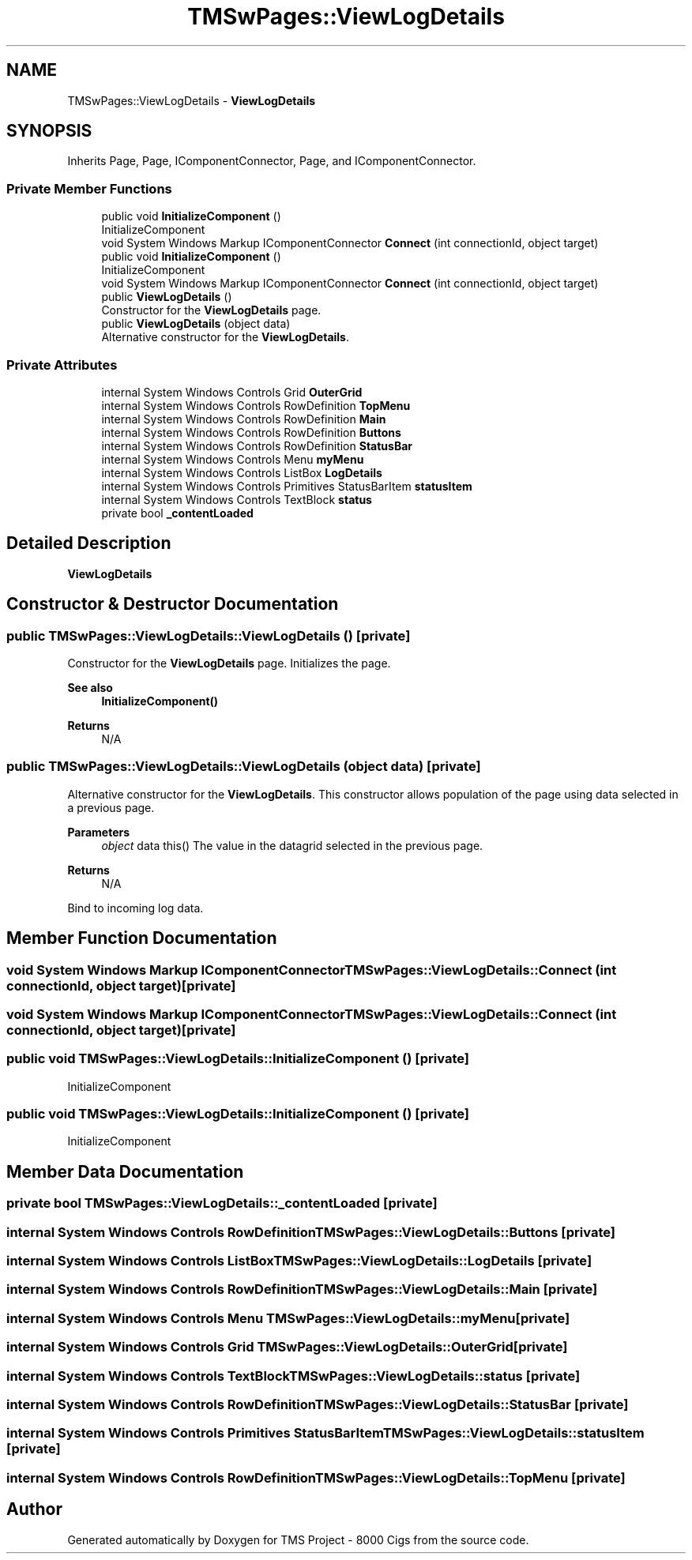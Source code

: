 .TH "TMSwPages::ViewLogDetails" 3 "Fri Nov 22 2019" "Version 3.0" "TMS Project - 8000 Cigs" \" -*- nroff -*-
.ad l
.nh
.SH NAME
TMSwPages::ViewLogDetails \- \fBViewLogDetails\fP  

.SH SYNOPSIS
.br
.PP
.PP
Inherits Page, Page, IComponentConnector, Page, and IComponentConnector\&.
.SS "Private Member Functions"

.in +1c
.ti -1c
.RI "public void \fBInitializeComponent\fP ()"
.br
.RI "InitializeComponent "
.ti -1c
.RI "void System Windows Markup IComponentConnector \fBConnect\fP (int connectionId, object target)"
.br
.ti -1c
.RI "public void \fBInitializeComponent\fP ()"
.br
.RI "InitializeComponent "
.ti -1c
.RI "void System Windows Markup IComponentConnector \fBConnect\fP (int connectionId, object target)"
.br
.ti -1c
.RI "public \fBViewLogDetails\fP ()"
.br
.RI "Constructor for the \fBViewLogDetails\fP page\&. "
.ti -1c
.RI "public \fBViewLogDetails\fP (object data)"
.br
.RI "Alternative constructor for the \fBViewLogDetails\fP\&. "
.in -1c
.SS "Private Attributes"

.in +1c
.ti -1c
.RI "internal System Windows Controls Grid \fBOuterGrid\fP"
.br
.ti -1c
.RI "internal System Windows Controls RowDefinition \fBTopMenu\fP"
.br
.ti -1c
.RI "internal System Windows Controls RowDefinition \fBMain\fP"
.br
.ti -1c
.RI "internal System Windows Controls RowDefinition \fBButtons\fP"
.br
.ti -1c
.RI "internal System Windows Controls RowDefinition \fBStatusBar\fP"
.br
.ti -1c
.RI "internal System Windows Controls Menu \fBmyMenu\fP"
.br
.ti -1c
.RI "internal System Windows Controls ListBox \fBLogDetails\fP"
.br
.ti -1c
.RI "internal System Windows Controls Primitives StatusBarItem \fBstatusItem\fP"
.br
.ti -1c
.RI "internal System Windows Controls TextBlock \fBstatus\fP"
.br
.ti -1c
.RI "private bool \fB_contentLoaded\fP"
.br
.in -1c
.SH "Detailed Description"
.PP 
\fBViewLogDetails\fP 


.SH "Constructor & Destructor Documentation"
.PP 
.SS "public TMSwPages::ViewLogDetails::ViewLogDetails ()\fC [private]\fP"

.PP
Constructor for the \fBViewLogDetails\fP page\&. Initializes the page\&. 
.PP
\fBSee also\fP
.RS 4
\fBInitializeComponent()\fP 
.RE
.PP
\fBReturns\fP
.RS 4
N/A
.RE
.PP
.PP
 
.SS "public TMSwPages::ViewLogDetails::ViewLogDetails (object data)\fC [private]\fP"

.PP
Alternative constructor for the \fBViewLogDetails\fP\&. This constructor allows population of the page using data selected in a previous page\&. 
.PP
\fBParameters\fP
.RS 4
\fIobject\fP data this() The value in the datagrid selected in the previous page\&. 
.RE
.PP
\fBReturns\fP
.RS 4
N/A
.RE
.PP
.PP
 Bind to incoming log data\&.
.SH "Member Function Documentation"
.PP 
.SS "void System Windows Markup IComponentConnector TMSwPages::ViewLogDetails::Connect (int connectionId, object target)\fC [private]\fP"

.SS "void System Windows Markup IComponentConnector TMSwPages::ViewLogDetails::Connect (int connectionId, object target)\fC [private]\fP"

.SS "public void TMSwPages::ViewLogDetails::InitializeComponent ()\fC [private]\fP"

.PP
InitializeComponent 
.SS "public void TMSwPages::ViewLogDetails::InitializeComponent ()\fC [private]\fP"

.PP
InitializeComponent 
.SH "Member Data Documentation"
.PP 
.SS "private bool TMSwPages::ViewLogDetails::_contentLoaded\fC [private]\fP"

.SS "internal System Windows Controls RowDefinition TMSwPages::ViewLogDetails::Buttons\fC [private]\fP"

.SS "internal System Windows Controls ListBox TMSwPages::ViewLogDetails::LogDetails\fC [private]\fP"

.SS "internal System Windows Controls RowDefinition TMSwPages::ViewLogDetails::Main\fC [private]\fP"

.SS "internal System Windows Controls Menu TMSwPages::ViewLogDetails::myMenu\fC [private]\fP"

.SS "internal System Windows Controls Grid TMSwPages::ViewLogDetails::OuterGrid\fC [private]\fP"

.SS "internal System Windows Controls TextBlock TMSwPages::ViewLogDetails::status\fC [private]\fP"

.SS "internal System Windows Controls RowDefinition TMSwPages::ViewLogDetails::StatusBar\fC [private]\fP"

.SS "internal System Windows Controls Primitives StatusBarItem TMSwPages::ViewLogDetails::statusItem\fC [private]\fP"

.SS "internal System Windows Controls RowDefinition TMSwPages::ViewLogDetails::TopMenu\fC [private]\fP"


.SH "Author"
.PP 
Generated automatically by Doxygen for TMS Project - 8000 Cigs from the source code\&.
